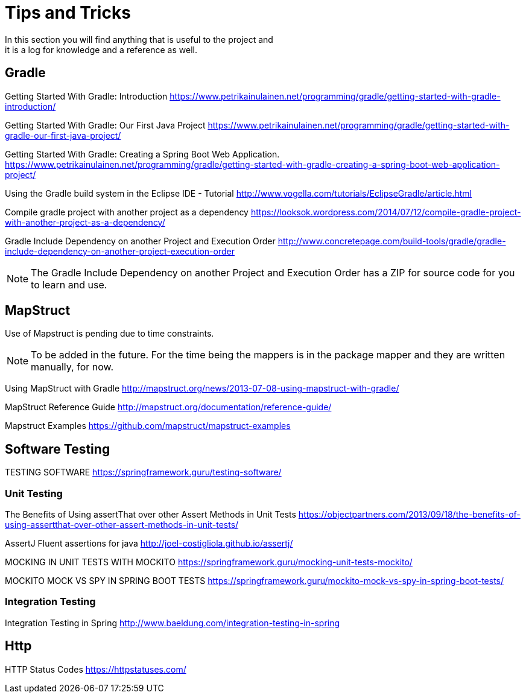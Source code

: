 = Tips and Tricks
In this section you will find anything that is useful to the project and
it is a log for knowledge and a reference as well.

== Gradle
Getting Started With Gradle: Introduction
https://www.petrikainulainen.net/programming/gradle/getting-started-with-gradle-introduction/

Getting Started With Gradle: Our First Java Project
https://www.petrikainulainen.net/programming/gradle/getting-started-with-gradle-our-first-java-project/

Getting Started With Gradle: Creating a Spring Boot Web Application.
https://www.petrikainulainen.net/programming/gradle/getting-started-with-gradle-creating-a-spring-boot-web-application-project/

Using the Gradle build system in the Eclipse IDE - Tutorial
http://www.vogella.com/tutorials/EclipseGradle/article.html

Compile gradle project with another project as a dependency
https://looksok.wordpress.com/2014/07/12/compile-gradle-project-with-another-project-as-a-dependency/

Gradle Include Dependency on another Project and Execution Order
http://www.concretepage.com/build-tools/gradle/gradle-include-dependency-on-another-project-execution-order

NOTE: The Gradle Include Dependency on another Project and Execution Order has a ZIP for source code
for you to learn and use.

== MapStruct
Use of Mapstruct is pending due to time constraints.

NOTE: To be added in the future. For the time being the mappers is in the package mapper and 
they are written manually, for now.

Using MapStruct with Gradle
http://mapstruct.org/news/2013-07-08-using-mapstruct-with-gradle/

MapStruct Reference Guide
http://mapstruct.org/documentation/reference-guide/

Mapstruct Examples
https://github.com/mapstruct/mapstruct-examples

== Software Testing
TESTING SOFTWARE
https://springframework.guru/testing-software/

=== Unit Testing 
The Benefits of Using assertThat over other Assert Methods in Unit Tests
https://objectpartners.com/2013/09/18/the-benefits-of-using-assertthat-over-other-assert-methods-in-unit-tests/

AssertJ
Fluent assertions for java
http://joel-costigliola.github.io/assertj/

MOCKING IN UNIT TESTS WITH MOCKITO
https://springframework.guru/mocking-unit-tests-mockito/

MOCKITO MOCK VS SPY IN SPRING BOOT TESTS
https://springframework.guru/mockito-mock-vs-spy-in-spring-boot-tests/

=== Integration Testing
Integration Testing in Spring
http://www.baeldung.com/integration-testing-in-spring

== Http
HTTP Status Codes
https://httpstatuses.com/